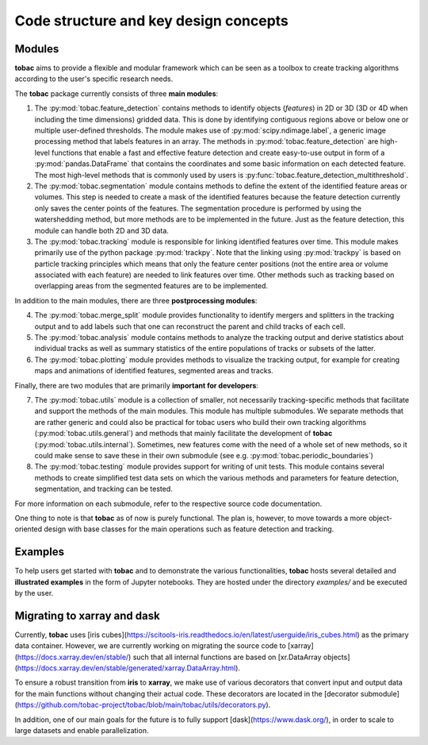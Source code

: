 Code structure and key design concepts 
--------------------------------------

==================================
Modules
==================================

**tobac** aims to provide a flexible and modular framework which can be seen as a toolbox to create tracking algorithms according to the user's specific research needs. 

The **tobac** package currently consists of three **main modules**:

1. The :py:mod:`tobac.feature_detection` contains methods to identify objects (*features*) in 2D or 3D (3D or 4D when including the time dimensions) gridded data. This is done by identifying contiguous regions above or below one or multiple user-defined thresholds. The module makes use of :py:mod:`scipy.ndimage.label`, a generic image processing method that labels features in an array. The methods in :py:mod:`tobac.feature_detection` are high-level functions that enable a fast and effective feature detection and create easy-to-use output in form of a :py:mod:`pandas.DataFrame` that contains the coordinates and some basic information on each detected feature. The most high-level methods that is commonly used by users is :py:func:`tobac.feature_detection_multithreshold`. 

2. The :py:mod:`tobac.segmentation` module contains methods to define the extent of the identified feature areas or volumes. This step is needed to create a mask of the identified features because the feature detection currently only saves the center points of the features. The segmentation procedure is performed by using the watershedding method, but more methods are to be implemented in the future. Just as the feature detection, this module can handle both 2D and 3D data. 

3. The :py:mod:`tobac.tracking` module is responsible for linking identified features over time. This module makes primarily use of the python package :py:mod:`trackpy`. Note that the linking using :py:mod:`trackpy` is based on particle tracking principles which means that only the feature center positions (not the entire area or volume associated with each feature) are needed to link features over time. Other methods such as tracking based on overlapping areas from the segmented features are to be implemented.

In addition to the main modules, there are three **postprocessing modules**: 

4. The :py:mod:`tobac.merge_split` module provides functionality to identify mergers and splitters in the tracking output and to add labels such that one can reconstruct the parent and child tracks of each cell. 

5. The :py:mod:`tobac.analysis` module contains methods to analyze the tracking output and derive statistics about individual tracks as well as summary statistics of the entire populations of tracks or subsets of the latter. 

6. The :py:mod:`tobac.plotting` module provides methods to visualize the tracking output, for example for creating maps and animations of identified features, segmented areas and tracks.

   
Finally, there are two modules that are primarily **important for developers**:

7. The :py:mod:`tobac.utils` module is a collection of smaller, not necessarily tracking-specific methods that facilitate and support the methods of the main modules. This module has multiple submodules. We separate methods that are rather generic and could also be practical for tobac users who build their own tracking algorithms (:py:mod:`tobac.utils.general`) and methods that mainly facilitate the development of **tobac** (:py:mod:`tobac.utils.internal`). Sometimes, new features come with the need of a whole set of new methods, so it could make sense to save these in their own submodule (see e.g. :py:mod:`tobac.periodic_boundaries`)

8. The :py:mod:`tobac.testing` module provides support for writing of unit tests. This module contains several methods to create simplified test data sets on which the various methods and parameters for feature detection, segmentation, and tracking can be tested. 

For more information on each submodule, refer to the respective source code documentation.

One thing to note is that **tobac** as of now is purely functional. The plan is, however, to move towards a more object-oriented design with base classes for the main operations such as feature detection and tracking. 


========
Examples
========

To help users get started with **tobac** and to demonstrate the various functionalities, **tobac** hosts several detailed and **illustrated examples** in the form of Jupyter notebooks. They are hosted under the directory `examples/` and be executed by the user.


============================
Migrating to xarray and dask
============================

Currently, **tobac** uses [iris cubes](https://scitools-iris.readthedocs.io/en/latest/userguide/iris_cubes.html) as the 
primary data container. However, we are currently working on migrating the source code to 
[xarray](https://docs.xarray.dev/en/stable/) such that all internal functions are based on [xr.DataArray 
objects](https://docs.xarray.dev/en/stable/generated/xarray.DataArray.html). 

To ensure a robust transition from **iris** to **xarray**, we make use of various decorators that convert input and 
output data for the main functions without changing their actual code. These decorators are located in the [decorator 
submodule](https://github.com/tobac-project/tobac/blob/main/tobac/utils/decorators.py). 

In addition, one of our main goals for the future is to fully support [dask](https://www.dask.org/), in order to scale 
to large datasets and enable parallelization.  













